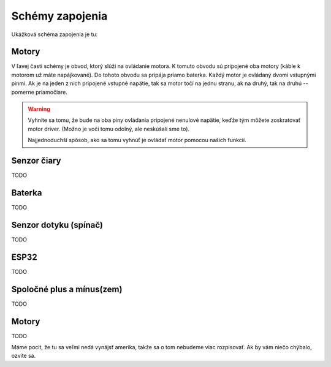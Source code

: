 =================
Schémy zapojenia
=================

Ukážková schéma zapojenia je tu:

.. image:: images/circuit.png

Motory
~~~~~~~~

V ľavej časti schémy je obvod, ktorý slúži na ovládanie motora.
K tomuto obvodu sú pripojené oba motory (káble k motorom už máte napájkované).
Do tohoto obvodu sa pripája priamo baterka.
Každý motor je ovládaný dvomi vstupnými pinmi. Ak je na jeden z nich pripojené vstupné napätie, tak sa motor točí na jednu stranu, ak na druhý, tak na druhú -- pomerne priamočiare.

.. warning::

   Vyhnite sa tomu, že bude na oba piny ovládania pripojené nenulové napätie,
   keďže tým môžete zoskratovať motor driver. (Možno je voči tomu odolný, ale neskúšali sme to).
   
   Najjednoduchší spôsob, ako sa tomu vyhnúť je ovládať motor pomocou našich funkcií.

Senzor čiary
~~~~~~~~~~~~~~~~

TODO

Baterka
~~~~~~~~

TODO

Senzor dotyku (spínač)
~~~~~~~~~~~~~~~~~~~~~~~~

TODO

ESP32
~~~~~~~~

TODO

Spoločné plus a mínus(zem)
~~~~~~~~~~~~~~~~~~~~~~~~~~~~~~~~

TODO

Motory
~~~~~~~~

TODO

Máme pocit, že tu sa veľmi nedá vynájsť amerika, takže sa o tom nebudeme viac rozpisovať.
Ak by vám niečo chýbalo, ozvite sa.